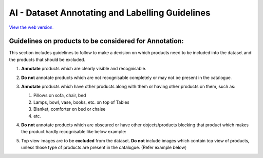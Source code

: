 AI - Dataset Annotating and Labelling Guidelines 
================================================

.. image:: https://readthedocs.org/projects/example-sphinx-basic/badge/?version=latest
    :target: https://example-sphinx-basic.readthedocs.io/en/latest/?badge=latest
    :alt: Documentation Status

`View the web version. <https://ai-guideline.readthedocs.io>`_

Guidelines on products to be considered for Annotation:
-------------------------------------------------------

This section includes guidelines to follow to make a decision on which products need to be included into the dataset and the products that should be excluded.

#. **Annotate** products which are clearly visible and recognisable.
   
   .. image:: images/CORRECT_BOUNDING_BOX.jpg
      :width: 300 

#. **Do not** annotate products which are not recognisable completely or may not be present in the catalogue.

   .. image:: images/NOT_COMPLETELY_VISIBLE.jpg
      :width: 300

#. **Annotate** products which have other products along with them or having other products on them, such as: 

   #. Pillows on sofa, chair, bed
   #. Lamps, bowl, vase, books, etc. on top of Tables
   #. Blanket, comforter on bed or chaise
   #. etc.

   .. image:: images/PRODUCT_ON.jpg
      :width: 300 

#. **Do not** annotate products which are obscured or have other objects/products blocking that product which makes the product hardly recognisable like below example:

   .. image:: images/INCORRECT_BOUNDING_BOX_OBSCURED_PRODUCTS.jpg
      :width: 300

#. Top view images are to be **excluded** from the dataset. **Do not** include images which contain top view of products, unless those type of products are present in the catalogue. (Refer example below)

   .. image:: images/TOP_VIEW_IMAGE_TO_EXCLUDE.jpg
      :width: 300



